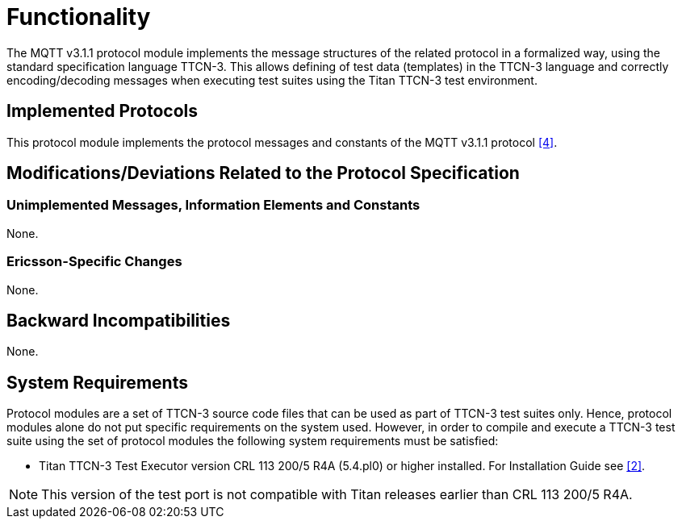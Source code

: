 = Functionality

The MQTT v3.1.1 protocol module implements the message structures of the related protocol in a formalized way, using the standard specification language TTCN-3. This allows defining of test data (templates) in the TTCN-3 language and correctly encoding/decoding messages when executing test suites using the Titan TTCN-3 test environment.

== Implemented Protocols

This protocol module implements the protocol messages and constants of the MQTT v3.1.1 protocol <<5-references.adoc#_4, [4]>>.

[[modifications-deviations-related-to-the-protocol-specification]]
== Modifications/Deviations Related to the Protocol Specification

=== Unimplemented Messages, Information Elements and Constants

None.

=== Ericsson-Specific Changes

None.

== Backward Incompatibilities

None.

== System Requirements

Protocol modules are a set of TTCN-3 source code files that can be used as part of TTCN-3 test suites only. Hence, protocol modules alone do not put specific requirements on the system used. However, in order to compile and execute a TTCN-3 test suite using the set of protocol modules the following system requirements must be satisfied:

* Titan TTCN-3 Test Executor version CRL 113 200/5 R4A (5.4.pl0) or higher installed. For Installation Guide see <<5-references.adoc#_2, [2]>>.

NOTE: This version of the test port is not compatible with Titan releases earlier than CRL 113 200/5 R4A.
